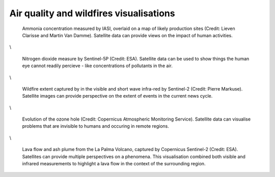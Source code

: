 .. _air-quality-wildfires:

Air quality and wildfires visualisations
----------------------------------------

.. figure:: ../../../img/IASI_NH3.png
   :target: https://squares.ulb.be//NH3-IASI.html
   :width: 100%
   :alt: IASI NH3

   Ammonia concentration measured by IASI, overlaid on a map of likely production sites (Credit: Lieven Clarisse and Martin Van Damme). Satellite data can provide views on the impact of human activities.

\\

.. figure:: ../../../img/S5P_air_quality.png
   :target: https://maps.s5p-pal.com/
   :width: 100%
   :alt: Sentinel 5P Air quality

   Nitrogen dioxide measure by Sentinel-5P (Credit: ESA). Satellite data can be used to show things the human eye cannot readily percieve - like concentrations of pollutants in the air. 

\\

.. figure:: https://pbs.twimg.com/media/EJAg2NbXYAAb-Vc?format=jpg&name=4096x4096
   :target: https://twitter.com/Pierre_Markuse/status/1193490034302889984
   :width: 100%
   :alt: Australia wildfires

   Wildfire extent captured by in the visible and short wave infra-red by Sentinel-2 (Credit: Pierre Markuse). Satellite images can provide perspective on the extent of events in the current news cycle.

\\

.. figure:: https://atmosphere.copernicus.eu/sites/default/files/inline-images/MicrosoftTeams-image%20%2814%29_0.png
   :target: https://atmosphere.copernicus.eu/three-peculiar-antarctic-ozone-hole-seasons-row-what-we-know
   :width: 100%
   :alt: CAMS ozone hole

   Evolution of the ozone hole (Credit: Copernicus Atmospheric Monitoring Service). Satellite data can visualise problems that are invisible to humans and occuring in remote regions.

\\

.. figure:: https://www.esa.int/var/esa/storage/images/esa_multimedia/images/2021/10/la_palma_lava_flows_into_the_sea/23490642-1-eng-GB/La_Palma_lava_flows_into_the_sea_pillars.jpg
   :target: https://www.esa.int/ESA_Multimedia/Images/2021/10/La_Palma_lava_flows_into_the_sea
   :width: 100%
   :alt: ESA La Palma lava flow

   Lava flow and ash plume from the La Palma Volcano, captured by Copernicus Sentinel-2 (Credit: ESA). Satellites can provide multiple perspectives on a phenomena. This visualisation combined both visible and infrared measurements to highlight a lava flow in the context of the surrounding region.  

